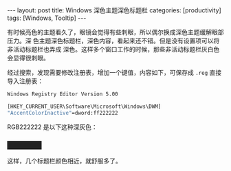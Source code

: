 #+BEGIN_EXPORT html
---
layout: post
title: Windows 深色主题深色标题栏
categories: [productivity]
tags: [Windows, Tooltip]
---
#+END_EXPORT

有时候亮色的主题看久了，眼镜会觉得有些刺眼，所以偶尔换成深色主题缓解眼部压力。深
色主题深色标题栏，深色内容，看起来还不错。但是没有设置项可以将非活动标题栏也弄成
深色。这样多个窗口工作的时候，那些非活动标题栏灰白色会显得很刺眼。

经过搜索，发现需要修改注册表，增加一个键值，内容如下，可保存成 =.reg= 直接导入注册表：

#+BEGIN_SRC bat
Windows Registry Editor Version 5.00

[HKEY_CURRENT_USER\Software\Microsoft\Windows\DWM]
"AccentColorInactive"=dword:ff222222
#+END_SRC

RGB222222 是以下这种深灰色：

#+BEGIN_EXPORT html
<h3 style="background-color: #222222; width: 80px;">&nbsp;</h3>
#+END_EXPORT

这样，几个标题栏颜色相近，就舒服多了。

#+BEGIN_EXPORT html
<a data-flickr-embed="true"  href="https://www.flickr.com/photos/kimim-photo/45188225182/in/dateposted-public/" title="darktheme"><img src="https://farm2.staticflickr.com/1971/45188225182_187fb2f4b9_z.jpg" width="640" height="360" alt="darktheme"></a><script async src="//embedr.flickr.com/assets/client-code.js" charset="utf-8"></script>
#+END_EXPORT
